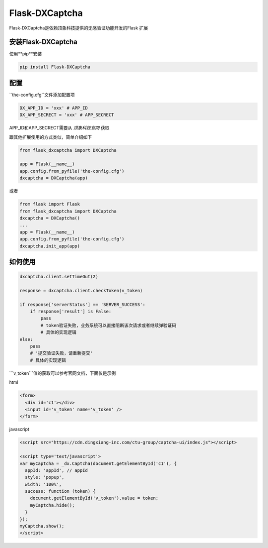 Flask-DXCaptcha
=====

Flask-DXCaptcha是依赖顶象科技提供的无感验证功能开发的Flask 扩展

安装Flask-DXCaptcha
----------

使用**pip**安装

.. code-block:: text
  
  pip install Flask-DXCaptcha
  

配置
------

``the-config.cfg``文件添加配置项

.. code-block:: text

  DX_APP_ID = 'xxx' # APP_ID
  DX_APP_SECRECT = 'xxx' # APP_SECRECT



APP_ID和APP_SECRECT需要从 `顶象科技官网` 获取

.. _顶象科技官网: https://www.dingxiang-inc.com/

跟其他扩展使用的方式类似，简单介绍如下

.. code-block:: python

  from flask_dxcaptcha import DXCaptcha

  app = Flask(__name__)
  app.config.from_pyfile('the-config.cfg')
  dxcaptcha = DXCaptcha(app)


或者 

.. code-block:: python

  from flask import Flask
  from flask_dxcaptcha import DXCaptcha
  dxcaptcha = DXCaptcha()
  ...
  app = Flask(__name__)
  app.config.from_pyfile('the-config.cfg')
  dxcaptcha.init_app(app)


如何使用
------

.. code-block:: python

  dxcaptcha.client.setTimeOut(2)

  response = dxcaptcha.client.checkToken(v_token)

  if response['serverStatus'] == 'SERVER_SUCCESS':
      if response['result'] is False:
          pass
          # token验证失败，业务系统可以直接阻断该次请求或者继续弹验证码
          # 具体的实现逻辑
  else:
      pass
      # '提交验证失败，请重新提交'
      # 具体的实现逻辑


```v_token```值的获取可以参考官网文档，下面仅是示例

html

.. code-block:: html

  <form>
    <div id='c1'></div>
    <input id='v_token' name='v_token' />
  </form>

javascript

.. code-block:: javascript

  <script src="https://cdn.dingxiang-inc.com/ctu-group/captcha-ui/index.js"></script>

  <script type='text/javascript'>
  var myCaptcha = _dx.Captcha(document.getElementById('c1'), {
    appId: 'appId', // appId
    style: 'popup',
    width: '100%',
    success: function (token) {
      document.getElementById('v_token').value = token;
      myCaptcha.hide();
    }
  });
  myCaptcha.show();
  </script>  
